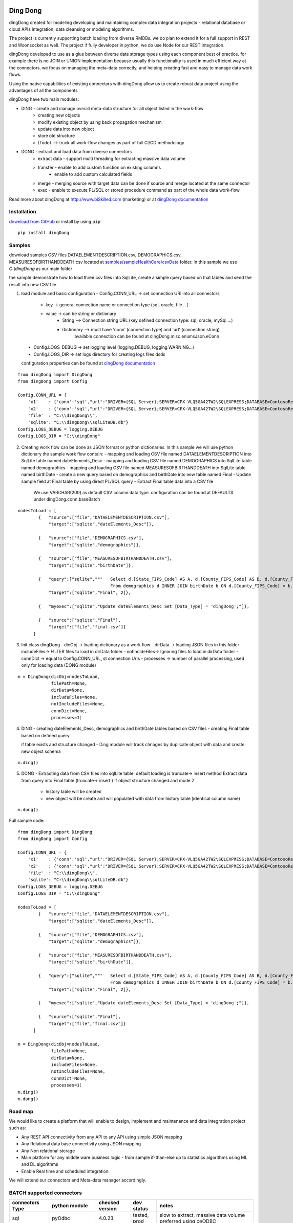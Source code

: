 |PyPI version| |Docs badge| |License|

*********
Ding Dong
*********

dingDong created for modeling developing and maintaining complex data integration projects - relational database
or cloud APIs integration, data cleansing or modeling algorithms.

The project is currently supporting batch loading from diverse RMDBs. we do plan to extend it for a full support
in REST and Woonsocket as well. The project if fully developer in python, we do use Node for our REST integration.

dingDong developed to use as a glue between diverse data storage types using each component best of practice.
for example there is no JOIN or UNION implementation because usually this functionality is used in much efficient way at the connectors.
we focus on managing the meta-data correctly, and helping creating fast and easy to manage data work flows.

Using the native capabilities of existing connectors with dingDong allow us to create robust data project using the
advantages of all the components

dingDong have two main modules:

- DING - create and manage overall meta-data structure for all object listed in the work-flow
    - creating new objects
    - modify existing object by using back propagation mechanism
    - update data into new object
    - store old structure
    - (Todo) --> truck all work-flow changes as part of full CI/CD methodology

- DONG - extract and load data from diverse connectors
    - extract data - support multi threading for extracting massive data volume
    - transfer     - enable to add custom function on existing columns
                   - enable to add custom calculated fields
    - merge        - merging source with target data can be done if source and merge located at the same connector
    - exec         - enable to execute PL/SQL or stored procedure command as part of the whole data work-flow

Read more about dingDong at http://www.biSkilled.com (marketing) or at `dingDong documentation <https://dingdong.readthedocs.io/en/latest>`_

Installation
============
`download from GitHub <https://github.com/biskilled/dingDong>`_ or install by using ``pip``::

    pip install dingDong

Samples
=======
download samples CSV files DATAELEMENTDESCRIPTION.csv, DEMOGRAPHICS.csv, MEASURESOFBIRTHANDDEATH.csv
located at `samples/sampleHealthCare/csvData <samples/sampleHealthCare/csvData/>`_ folder.
In this sample we use *C:\\dingDong* as our main folder

the sample demonstrate how to load three csv files into SqlLite, create a simple query based
on that tables and send the result into new CSV file.

1.  load module and basic configuration
    - Config.CONN_URL   -> set connection URl into all connectors
        - key   -> general connection name or connection type (sql, oracle, file .. )
        - value -> can be string or dictionary
            - String     --> Connection string URL (key defined connection type: sql, oracle, mySql....)
            - Dictionary --> must have 'conn' (connection type) and 'url' (connection string)
                             available connection can be found at dingDong.misc.enumsJson.eConn
   - Config.LOGS_DEBUG  -> set logging level (logging.DEBUG, logging.WARNING...)
   - Config.LOGS_DIR    -> set logs directory for creating logs files dsds

   configuration properties can be found at `dingDong documentation <https://dingdong.readthedocs.io/en/latest>`_
::

    from dingDong import DingDong
    from dingDong import Config

    Config.CONN_URL = {
        'x1'    : {'conn':'sql',"url":"DRIVER={SQL Server};SERVER=CPX-VLQ5GA42TW2\SQLEXPRESS;DATABASE=ContosoRetailDW;UID=bpmk;PWD=bpmk;"},
        'x2'    : {'conn':'sql',"url":"DRIVER={SQL Server};SERVER=CPX-VLQ5GA42TW2\SQLEXPRESS;DATABASE=ContosoRetailDW;UID=bpmk;PWD=bpmk;"},
        'file'  : "C:\\dingDong\\",
        'sqlite': "C:\\dingDong\\sqlLiteDB.db"}
    Config.LOGS_DEBUG = logging.DEBUG
    Config.LOGS_DIR = "C:\\dingDong"

2.  Creating work flow can be done as JSON format or python dictionaries.
    In this sample we will use python dictionary the sample work flow contain:
    -  mapping and loading CSV file named DATAELEMENTDESCRIPTION into SqlLite table named dateElements_Desc
    -  mapping and loading CSV file named DEMOGRAPHICS into SqlLite table named demographics
    -  mapping and loading CSV file named MEASURESOFBIRTHANDDEATH into SqlLite table named birthDate
    -  create a new query based on demographics and birthDate  into new table named Final
    -  Update sample field at Final table by using direct PL/SQL query
    -  Extract Final table data into a CSV file
        We use VARCHAR(200) as default CSV column data type. configuration can be found at DEFAULTS under dingDong.conn.baseBatch
::

    nodesToLoad = [
            {   "source":["file","DATAELEMENTDESCRIPTION.csv"],
                "target":["sqlite","dateElements_Desc"]},

            {   "source":["file","DEMOGRAPHICS.csv"],
                "target":["sqlite","demographics"]},

            {   "source":["file","MEASURESOFBIRTHANDDEATH.csv"],
                "target":["sqlite","birthDate"]},

            {   "query":["sqlite","""   Select d.[State_FIPS_Code] AS A, d.[County_FIPS_Code] AS B, d.[County_FIPS_Code] AS G,d.[County_FIPS_Code], d.[CHSI_County_Name], d.[CHSI_State_Name],[Population_Size],[Total_Births],[Total_Deaths]
                                        From demographics d INNER JOIN birthDate b ON d.[County_FIPS_Code] = b.[County_FIPS_Code] AND d.[State_FIPS_Code] = b.[State_FIPS_Code]"""],
                "target":["sqlite","Final", 2]},

            {   "myexec":["sqlite","Update dateElements_Desc Set [Data_Type] = 'dingDong';"]},

            {   "source":["sqlite","Final"],
                "target":["file","final.csv"]}
          ]

3.  Init class dingDong
    - dicObj      -> loading dictionary as a work flow
    - dirData     -> loading JSON files in this folder
    - includeFiles-> FILTER files to load in dirData folder
    - notIncldeFiles-> Ignoring files to load in dirData folder
    - connDict    -> equal to Config.CONN_URL, st connection Urls
    - processes   -> number of parallel processing, used only for loading data (DONG module)
::

    m = DingDong(dicObj=nodesToLoad,
                 filePath=None,
                 dirData=None,
                 includeFiles=None,
                 notIncludeFiles=None,
                 connDict=None,
                 processes=1)

4.  DING
    - creating dateElements_Desc, demographics and birthDate tables based on CSV files
    - creating Final table based on defined query

    if table exists and structure changed - Ding module will track chnages by duplicate object with data and create new object schema
::

    m.ding()

5.  DONG - Extracting data from CSV files into sqlLite table. default loading is truncate-> insert method
    Extract data from query into Final table (truncate-> insert )
    if object structure changed and mode 2
        - history table will be created
        - new object will be create and will populated with data from history table (identical column name)
::

        m.dong()

Full sample code::

    from dingDong import DingDong
    from dingDong import Config

    Config.CONN_URL = {
        'x1'    : {'conn':'sql',"url":"DRIVER={SQL Server};SERVER=CPX-VLQ5GA42TW2\SQLEXPRESS;DATABASE=ContosoRetailDW;UID=bpmk;PWD=bpmk;"},
        'x2'    : {'conn':'sql',"url":"DRIVER={SQL Server};SERVER=CPX-VLQ5GA42TW2\SQLEXPRESS;DATABASE=ContosoRetailDW;UID=bpmk;PWD=bpmk;"},
        'file'  : "C:\\dingDong\\",
        'sqlite': "C:\\dingDong\\sqlLiteDB.db"}
    Config.LOGS_DEBUG = logging.DEBUG
    Config.LOGS_DIR = "C:\\dingDong"

    nodesToLoad = [
            {   "source":["file","DATAELEMENTDESCRIPTION.csv"],
                "target":["sqlite","dateElements_Desc"]},

            {   "source":["file","DEMOGRAPHICS.csv"],
                "target":["sqlite","demographics"]},

            {   "source":["file","MEASURESOFBIRTHANDDEATH.csv"],
                "target":["sqlite","birthDate"]},

            {   "query":["sqlite","""   Select d.[State_FIPS_Code] AS A, d.[County_FIPS_Code] AS B, d.[County_FIPS_Code] AS G,d.[County_FIPS_Code], d.[CHSI_County_Name], d.[CHSI_State_Name],[Population_Size],[Total_Births],[Total_Deaths]
                                        From demographics d INNER JOIN birthDate b ON d.[County_FIPS_Code] = b.[County_FIPS_Code] AND d.[State_FIPS_Code] = b.[State_FIPS_Code]"""],
                "target":["sqlite","Final", 2]},

            {   "myexec":["sqlite","Update dateElements_Desc Set [Data_Type] = 'dingDong';"]},

            {   "source":["sqlite","Final"],
                "target":["file","final.csv"]}
          ]

    m = DingDong(dicObj=nodesToLoad,
                 filePath=None,
                 dirData=None,
                 includeFiles=None,
                 notIncludeFiles=None,
                 connDict=None,
                 processes=1)
    m.ding()
    m.dong()

Road map
========

We would like to create a platform that will enable to design, implement and maintenance and data integration project such as:

*  Any REST API connectivity from any API to any API using simple JSON mapping
*  Any Relational data base connectivity using JSON mapping
*  Any Non relational storage
*  Main platform for any middle ware business logic - from sample if-than-else up to statistics algorithms using ML and DL algorithms
*  Enable Real time and scheduled integration

We will extend our connectors and Meta-data manager accordingly.

BATCH supported connectors
==========================

+-------------------+------------------+------------------+-------------+------------------------------------------+
| connectors Type   | python module    | checked version  | dev status  | notes                                    |
+===================+==================+==================+=============+==========================================+
| sql               |  pyOdbc          | 4.0.23           | tested, prod| slow to extract, massive data volume     |
|                   |                  |                  |             | preferred using ceODBC                   |
+-------------------+------------------+------------------+-------------+------------------------------------------+
| sql               | ceODBC           | 2.0.1            | tested, prod| sql server conn for massive data loading |
|                   |                  |                  |             | installed manually from 3rdPart folder   |
+-------------------+------------------+------------------+-------------+------------------------------------------+
| access            | pyOdbc           | 4.0.23           | tested, prod|                                          |
+-------------------+------------------+------------------+-------------+------------------------------------------+
| oracle            | cx-oracle        | 6.1              | tested, prod|                                          |
+-------------------+------------------+------------------+-------------+------------------------------------------+
| CSV / text files  | CSV / CSV23      | 0.1.5            | tested, prod|                                          |
+-------------------+------------------+------------------+-------------+------------------------------------------+
| mysql             | pyMySql          | 0.6.3rc1         | dev         |                                          |
+-------------------+------------------+------------------+-------------+------------------------------------------+
| vertica           | vertica-python   | 0.9.1            | dev         |                                          |
+-------------------+------------------+------------------+-------------+------------------------------------------+
| sqllite           | sqllite3         | 6.1              | tested, prod|                                          |
+-------------------+------------------+------------------+-------------+------------------------------------------+
| mongoDb           | pyMongo          | 3.7.2            | dev         |                                          |
+-------------------+------------------+------------------+-------------+------------------------------------------+
| salesforce        | simple_salesforce| 3.7.2            | dev         |                                          |
+-------------------+------------------+------------------+-------------+------------------------------------------+
| haddop/Hive       | .                | .                | dev         |                                          |
+-------------------+------------------+------------------+-------------+------------------------------------------+


Authors
=======

dingDong was created by `Tal Shany <http://www.biskilled.com>`_
(tal@biSkilled.com)
We are looking for contributions !!!

License
=======

GNU General Public License v3.0

See `COPYING <COPYING>`_ to see the full text.

.. |PyPI version| image:: https://img.shields.io/pypi/v/dingDong.svg
   :target: https://github.com/biskilled/dingDong
.. |Docs badge| image:: https://img.shields.io/badge/docs-latest-brightgreen.svg
   :target: https://readthedocs.org/projects/dingDong/
.. |License| image:: https://img.shields.io/badge/license-GPL%20v3.0-brightgreen.svg
   :target: COPYING
   :alt: Repository License
   